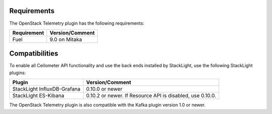 .. _requirements:

Requirements
------------

The OpenStack Telemetry plugin has the following requirements:

======================= =================================
Requirement             Version/Comment
======================= =================================
Fuel                    9.0 on Mitaka
======================= =================================

Compatibilities
---------------

To enable all Ceilometer API functionality and use the back ends installed by
StackLight, use the following StackLight plugins:

============================ =================================
Plugin                       Version/Comment
============================ =================================
StackLight InfluxDB-Grafana  0.10.0 or newer
StackLight ES-Kibana         0.10.2 or newer. If Resource API
                             is disabled, use 0.10.0.
============================ =================================

The OpenStack Telemetry plugin is also compatible with the Kafka plugin
version 1.0 or newer.